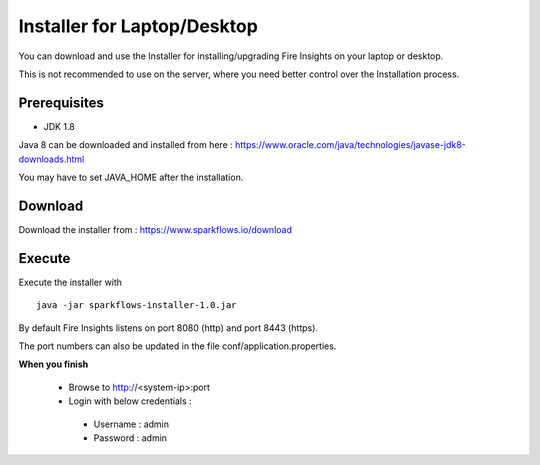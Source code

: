 Installer for Laptop/Desktop
============================

You can download and use the Installer for installing/upgrading Fire Insights on your laptop or desktop.

This is not recommended to use on the server, where you need better control over the Installation process.

Prerequisites
-------------

- JDK 1.8

Java 8 can be downloaded and installed from here : https://www.oracle.com/java/technologies/javase-jdk8-downloads.html

You may have to set JAVA_HOME after the installation.


Download
--------

Download the installer from : https://www.sparkflows.io/download


Execute
-------

Execute the installer with ::

  java -jar sparkflows-installer-1.0.jar

By default Fire Insights listens on port 8080 (http) and port 8443 (https).

The port numbers can also be updated in the file conf/application.properties.


**When you finish**

 - Browse to http://<system-ip>:port

 -	Login with below credentials :
    - Username : admin
    - Password : admin

